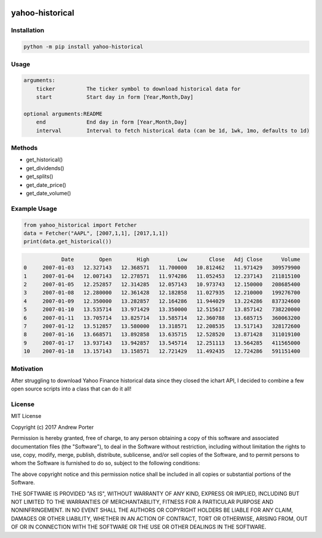 .. image:: https://badge.fury.io/py/yahoo-historical.svg
    :target: https://badge.fury.io/py/yahoo-historical
    :alt: PyPI version
    
.. image:: http://pepy.tech/badge/yahoo-historical
    :target: http://pepy.tech/count/yahoo-historical
    :alt: Downloads
    
================
yahoo-historical
================

Installation
------------

.. code::

    python -m pip install yahoo-historical

Usage
-----

.. code::

    arguments:
        ticker          The ticker symbol to download historical data for
        start           Start day in form [Year,Month,Day]

    optional arguments:README
        end             End day in form [Year,Month,Day]
        interval        Interval to fetch historical data (can be 1d, 1wk, 1mo, defaults to 1d)

Methods
-------

- get_historical()
- get_dividends()
- get_splits()
- get_date_price()
- get_date_volume()

Example Usage
-------------

.. code-block:: python

   from yahoo_historical import Fetcher
   data = Fetcher("AAPL", [2007,1,1], [2017,1,1])
   print(data.get_historical())

.. code::
   
                Date        Open        High         Low       Close   Adj Close      Volume
    0     2007-01-03   12.327143   12.368571   11.700000   10.812462   11.971429   309579900
    1     2007-01-04   12.007143   12.278571   11.974286   11.052453   12.237143   211815100
    2     2007-01-05   12.252857   12.314285   12.057143   10.973743   12.150000   208685400
    3     2007-01-08   12.280000   12.361428   12.182858   11.027935   12.210000   199276700
    4     2007-01-09   12.350000   13.282857   12.164286   11.944029   13.224286   837324600
    5     2007-01-10   13.535714   13.971429   13.350000   12.515617   13.857142   738220000
    6     2007-01-11   13.705714   13.825714   13.585714   12.360788   13.685715   360063200
    7     2007-01-12   13.512857   13.580000   13.318571   12.208535   13.517143   328172600
    8     2007-01-16   13.668571   13.892858   13.635715   12.528520   13.871428   311019100
    9     2007-01-17   13.937143   13.942857   13.545714   12.251113   13.564285   411565000
    10    2007-01-18   13.157143   13.158571   12.721429   11.492435   12.724286   591151400

Motivation
----------

After struggling to download Yahoo Finance historical data since they closed
the ichart API, I decided to combine a few open source scripts into a
class that can do it all!

License
-------

MIT License

Copyright (c) 2017 Andrew Porter

Permission is hereby granted, free of charge, to any person obtaining a copy
of this software and associated documentation files (the "Software"), to deal
in the Software without restriction, including without limitation the rights
to use, copy, modify, merge, publish, distribute, sublicense, and/or sell
copies of the Software, and to permit persons to whom the Software is
furnished to do so, subject to the following conditions:

The above copyright notice and this permission notice shall be included in all
copies or substantial portions of the Software.

THE SOFTWARE IS PROVIDED "AS IS", WITHOUT WARRANTY OF ANY KIND, EXPRESS OR
IMPLIED, INCLUDING BUT NOT LIMITED TO THE WARRANTIES OF MERCHANTABILITY,
FITNESS FOR A PARTICULAR PURPOSE AND NONINFRINGEMENT. IN NO EVENT SHALL THE
AUTHORS OR COPYRIGHT HOLDERS BE LIABLE FOR ANY CLAIM, DAMAGES OR OTHER
LIABILITY, WHETHER IN AN ACTION OF CONTRACT, TORT OR OTHERWISE, ARISING FROM,
OUT OF OR IN CONNECTION WITH THE SOFTWARE OR THE USE OR OTHER DEALINGS IN THE
SOFTWARE.

